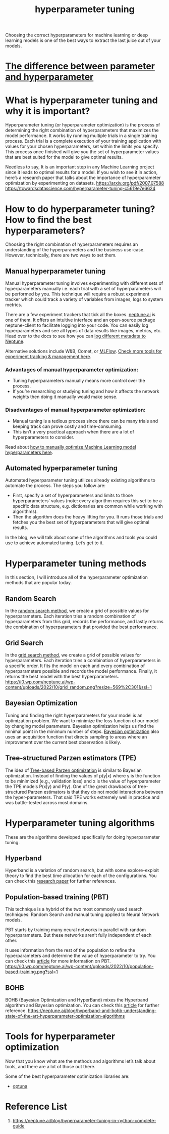 :PROPERTIES:
:ID:       93e22f97-3c6f-4c96-a8aa-b9b9849d533e
:END:
#+title: hyperparameter tuning

Choosing the correct hyperparameters for machine learning or deep learning models is one of the best ways to extract the last juice out of your models.

* [[id:eab434d2-58de-418e-a9ca-7b14bd5fe6b9][The difference between parameter and hyperparameter]]
* What is hyperparameter tuning and why it is important?
:PROPERTIES:
:ID:       486afb55-604b-42db-a9fd-46776298aa47
:END:
Hyperparameter tuning (or hyperparameter optimization) is the process of determining the right combination of hyperparameters that maximizes the model performance. It works by running multiple trials in a single training process. Each trial is a complete execution of your training application with values for your chosen hyperparameters, set within the limits you specify. This process once finished will give you the set of hyperparameter values that are best suited for the model to give optimal results.  

Needless to say, It is an important step in any Machine Learning project since it leads to optimal results for a model. If you wish to see it in action, here’s a research paper that talks about the importance of hyperparameter optimization by experimenting on datasets.
https://arxiv.org/pdf/2007.07588
https://towardsdatascience.com/hyperparameter-tuning-c5619e7e6624
* How to do hyperparameter tuning? How to find the best hyperparameters?
:PROPERTIES:
:ID:       f8c2a759-7b58-43c8-8af3-db5e704038fc
:END:
Choosing the right combination of hyperparameters requires an understanding of the hyperparameters and the business use-case. However, technically, there are two ways to set them.

** Manual hyperparameter tuning
:PROPERTIES:
:ID:       cdc0aa5d-71ab-4db6-a0b6-c0aa635b764c
:END:
Manual hyperparameter tuning involves experimenting with different sets of hyperparameters manually i.e. each trial with a set of hyperparameters will be performed by you. This technique will require a robust experiment tracker which could track a variety of variables from images, logs to system metrics.

There are a few experiment trackers that tick all the boxes. [[https://neptune.ai/][neptune.ai]] is one of them. It offers an intuitive interface and an open-source package neptune-client to facilitate logging into your code. You can easily log hyperparameters and see all types of data results like images, metrics, etc. Head over to the docs to see how you can [[https://docs.neptune.ai/logging/what_you_can_log/][log different metadata to Neptune]]. 

Alternative solutions include W&B, Comet, or [[id:64aa42dc-14c2-48c4-8360-45a31aa73f7f][MLFlow]]. [[https://neptune.ai/blog/best-ml-experiment-tracking-tools][Check more tools for experiment tracking & management here]].

*** Advantages of manual hyperparameter optimization:
+ Tuning hyperparameters manually means more control over the process.
+ If you’re researching or studying tuning and how it affects the network weights then doing it manually would make sense.

*** Disadvantages of manual hyperparameter optimization:
+ Manual tuning is a tedious process since there can be many trials and keeping track can prove costly and time-consuming.
+ This isn’t a very practical approach when there are a lot of hyperparameters to consider.

Read about [[https://machinelearningmastery.com/manually-optimize-hyperparameters/][how to manually optimize Machine Learning model hyperparameters here]].

** Automated hyperparameter tuning
:PROPERTIES:
:ID:       ac07aaf6-3c83-42c3-83ce-b601f80834f2
:END:
Automated hyperparameter tuning utilizes already existing algorithms to automate the process. The steps you follow are:
+ First, specify a set of hyperparameters and limits to those hyperparameters’ values (note: every algorithm requires this set to be a specific data structure, e.g. dictionaries are common while working with algorithms). 
+ Then the algorithm does the heavy lifting for you. It runs those trials and fetches you the best set of hyperparameters that will give optimal results.
In the blog, we will talk about some of the algorithms and tools you could use to achieve automated tuning. Let’s get to it.

* Hyperparameter tuning methods 
In this section, I will introduce all of the hyperparameter optimization methods that are popular today. 

** Random Search
:PROPERTIES:
:ID:       154c3650-5fa8-4fee-932d-48398ae34e1c
:END:
In the [[https://www.jmlr.org/papers/volume13/bergstra12a/bergstra12a.pdf][random search method]], we create a grid of possible values for hyperparameters. Each iteration tries a random combination of hyperparameters from this grid, records the performance, and lastly returns the combination of hyperparameters that provided the best performance.

** Grid Search
:PROPERTIES:
:ID:       9459660a-f078-4abd-99b0-39ebdfb4945c
:END:
In the [[https://towardsdatascience.com/grid-search-for-model-tuning-3319b259367e][grid search method]], we create a grid of possible values for hyperparameters. Each iteration tries a combination of hyperparameters in a specific order. It fits the model on each and every combination of hyperparameters possible and records the model performance. Finally, it returns the best model with the best hyperparameters.
[[https://i0.wp.com/neptune.ai/wp-content/uploads/2022/10/grid_random.png?resize=569%2C301&ssl=1]]

** Bayesian Optimization
:PROPERTIES:
:ID:       abd1ad31-346b-4399-90e1-315764e14628
:END:
Tuning and finding the right hyperparameters for your model is an optimization problem. We want to minimize the loss function of our model by changing model parameters. Bayesian optimization helps us find the minimal point in the minimum number of steps. [[https://towardsdatascience.com/a-conceptual-explanation-of-bayesian-model-based-hyperparameter-optimization-for-machine-learning-b8172278050f][Bayesian optimization]] also uses an acquisition function that directs sampling to areas where an improvement over the current best observation is likely.

** Tree-structured Parzen estimators (TPE)
:PROPERTIES:
:ID:       9a81e3a1-a6be-4b13-bf4e-8ca5f2bd0feb
:END:
The idea of [[https://optunity.readthedocs.io/en/latest/user/solvers/TPE.html][Tree-based Parzen optimization]] is similar to Bayesian optimization. Instead of finding the values of p(y|x) where y is the function to be minimized (e.g., validation loss) and x is the value of hyperparameter the TPE models P(x|y) and P(y). One of the great drawbacks of tree-structured Parzen estimators is that they do not model interactions between the hyper-parameters. That said TPE works extremely well in practice and was battle-tested across most domains.

* Hyperparameter tuning algorithms
These are the algorithms developed specifically for doing hyperparameter tuning.

** Hyperband
:PROPERTIES:
:ID:       7f125872-f4ef-4a09-9a8c-3962ee1e6a56
:END:
Hyperband is a variation of random search, but with some explore-exploit theory to find the best time allocation for each of the configurations. You can check this [[https://arxiv.org/abs/1603.06560][research paper]] for further references.
** Population-based training (PBT)
:PROPERTIES:
:ID:       cdc2cb25-3c65-46a9-b0f2-277ec9190608
:END:
This technique is a hybrid of the two most commonly used search techniques: Random Search and manual tuning applied to Neural Network models.

PBT starts by training many neural networks in parallel with random hyperparameters. But these networks aren’t fully independent of each other. 

It uses information from the rest of the population to refine the hyperparameters and determine the value of hyperparameter to try. You can check this [[https://deepmind.google/discover/blog/population-based-training-of-neural-networks/][article]] for more information on PBT.
[[https://i0.wp.com/neptune.ai/wp-content/uploads/2022/10/population-based-training.png?ssl=1]]
** BOHB
:PROPERTIES:
:ID:       6568a390-00c1-4537-a7eb-4266e0fc88fb
:END:
BOHB (Bayesian Optimization and HyperBand) mixes the Hyperband algorithm and Bayesian optimization. You can check this [[https://www.automl.org/blog_bohb/][article]] for further reference.
https://neptune.ai/blog/hyperband-and-bohb-understanding-state-of-the-art-hyperparameter-optimization-algorithms

* Tools for hyperparameter optimization
Now that you know what are the methods and algorithms let’s talk about tools, and there are a lot of those out there.

Some of the best hyperparameter optimization libraries are:
+ [[id:eddad456-1d3b-46f0-8f90-39efca21fd6a][optuna]]
  
* Reference List
1. https://neptune.ai/blog/hyperparameter-tuning-in-python-complete-guide
